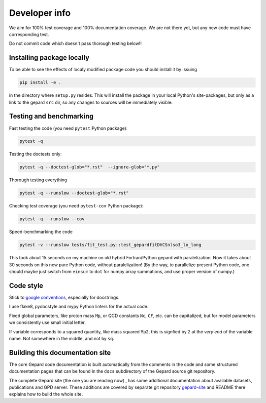 ##############
Developer info
##############

We aim for 100% test coverage and 100% documentation coverage. 
We are not there yet, but any new code must have corresponding test.

Do not commit code which doesn't pass thorough testing below!!

Installing package locally
--------------------------

To be able to see the effects of localy modified package code
you should install it by issuing

.. code-block:: bash

   pip install -e .

in the directory where ``setup.py`` resides.
This will install the package in your local Python's site-packages,
but only as a link to the gepard ``src`` dir, so any changes
to sources will be immediately visible.


Testing and benchmarking
------------------------

Fast testing the code (you need ``pytest`` Python package):

.. code-block:: bash

   pytest -q


Testing the doctests only:

.. code-block:: bash

   pytest -q --doctest-glob="*.rst"  --ignore-glob="*.py"


Thorough testing everything

.. code-block:: bash

   pytest -q --runslow --doctest-glob="*.rst"


Checking test coverage (you need ``pytest-cov`` Python package):

.. code-block:: bash

   pytest -q --runslow --cov


Speed-benchmarking the code

.. code-block:: bash

   pytest -v --runslow tests/fit_test.py::test_gepardfitDVCSnlso3_lo_long


This took about 15 seconds on my machine on old hybrid Fortran/Python gepard with paralelization. 
Now it takes about 30 seconds on this new pure Python code, without paralelization!
(By the way, to parallelize present Python code, one should maybe just switch from ``einsum`` 
to ``dot`` for numpy array summations, and use proper version of numpy.)


Code style
----------

Stick to `google conventions <https://google.github.io/styleguide/pyguide.html#s3.8-comments-and-docstrings>`_,
especially for docstrings.

I use flake8, pydocstyle and mypy Python linters for the actual code.

Fixed global parameters, like proton mass ``Mp``, or QCD constants ``Nc``, ``CF``, 
etc.  can be capitalized, but for model parameters we consistently use small initial
letter.

If variable corresponds to a squared quantity, like mass squared ``Mp2``, 
this is signfied by ``2`` at the *very end* of the variable name. Not somewhere
in the middle, and not by ``sq``.


Building this documentation site
--------------------------------

The core Gepard code documentation is built automatically from the comments
in the code and some structured documentation pages that can
be found in the ``docs`` subdirectory of the Gepard source git repository.

The complete Gepard site (the one you are reading now) , has some additional
documentation about available datasets, publications and GPD server. These
additions are covered by separate git repository
`gepard-site <https://github.com/kkumer/gepard-site>`_ and README there
explains how to build the whole site.

